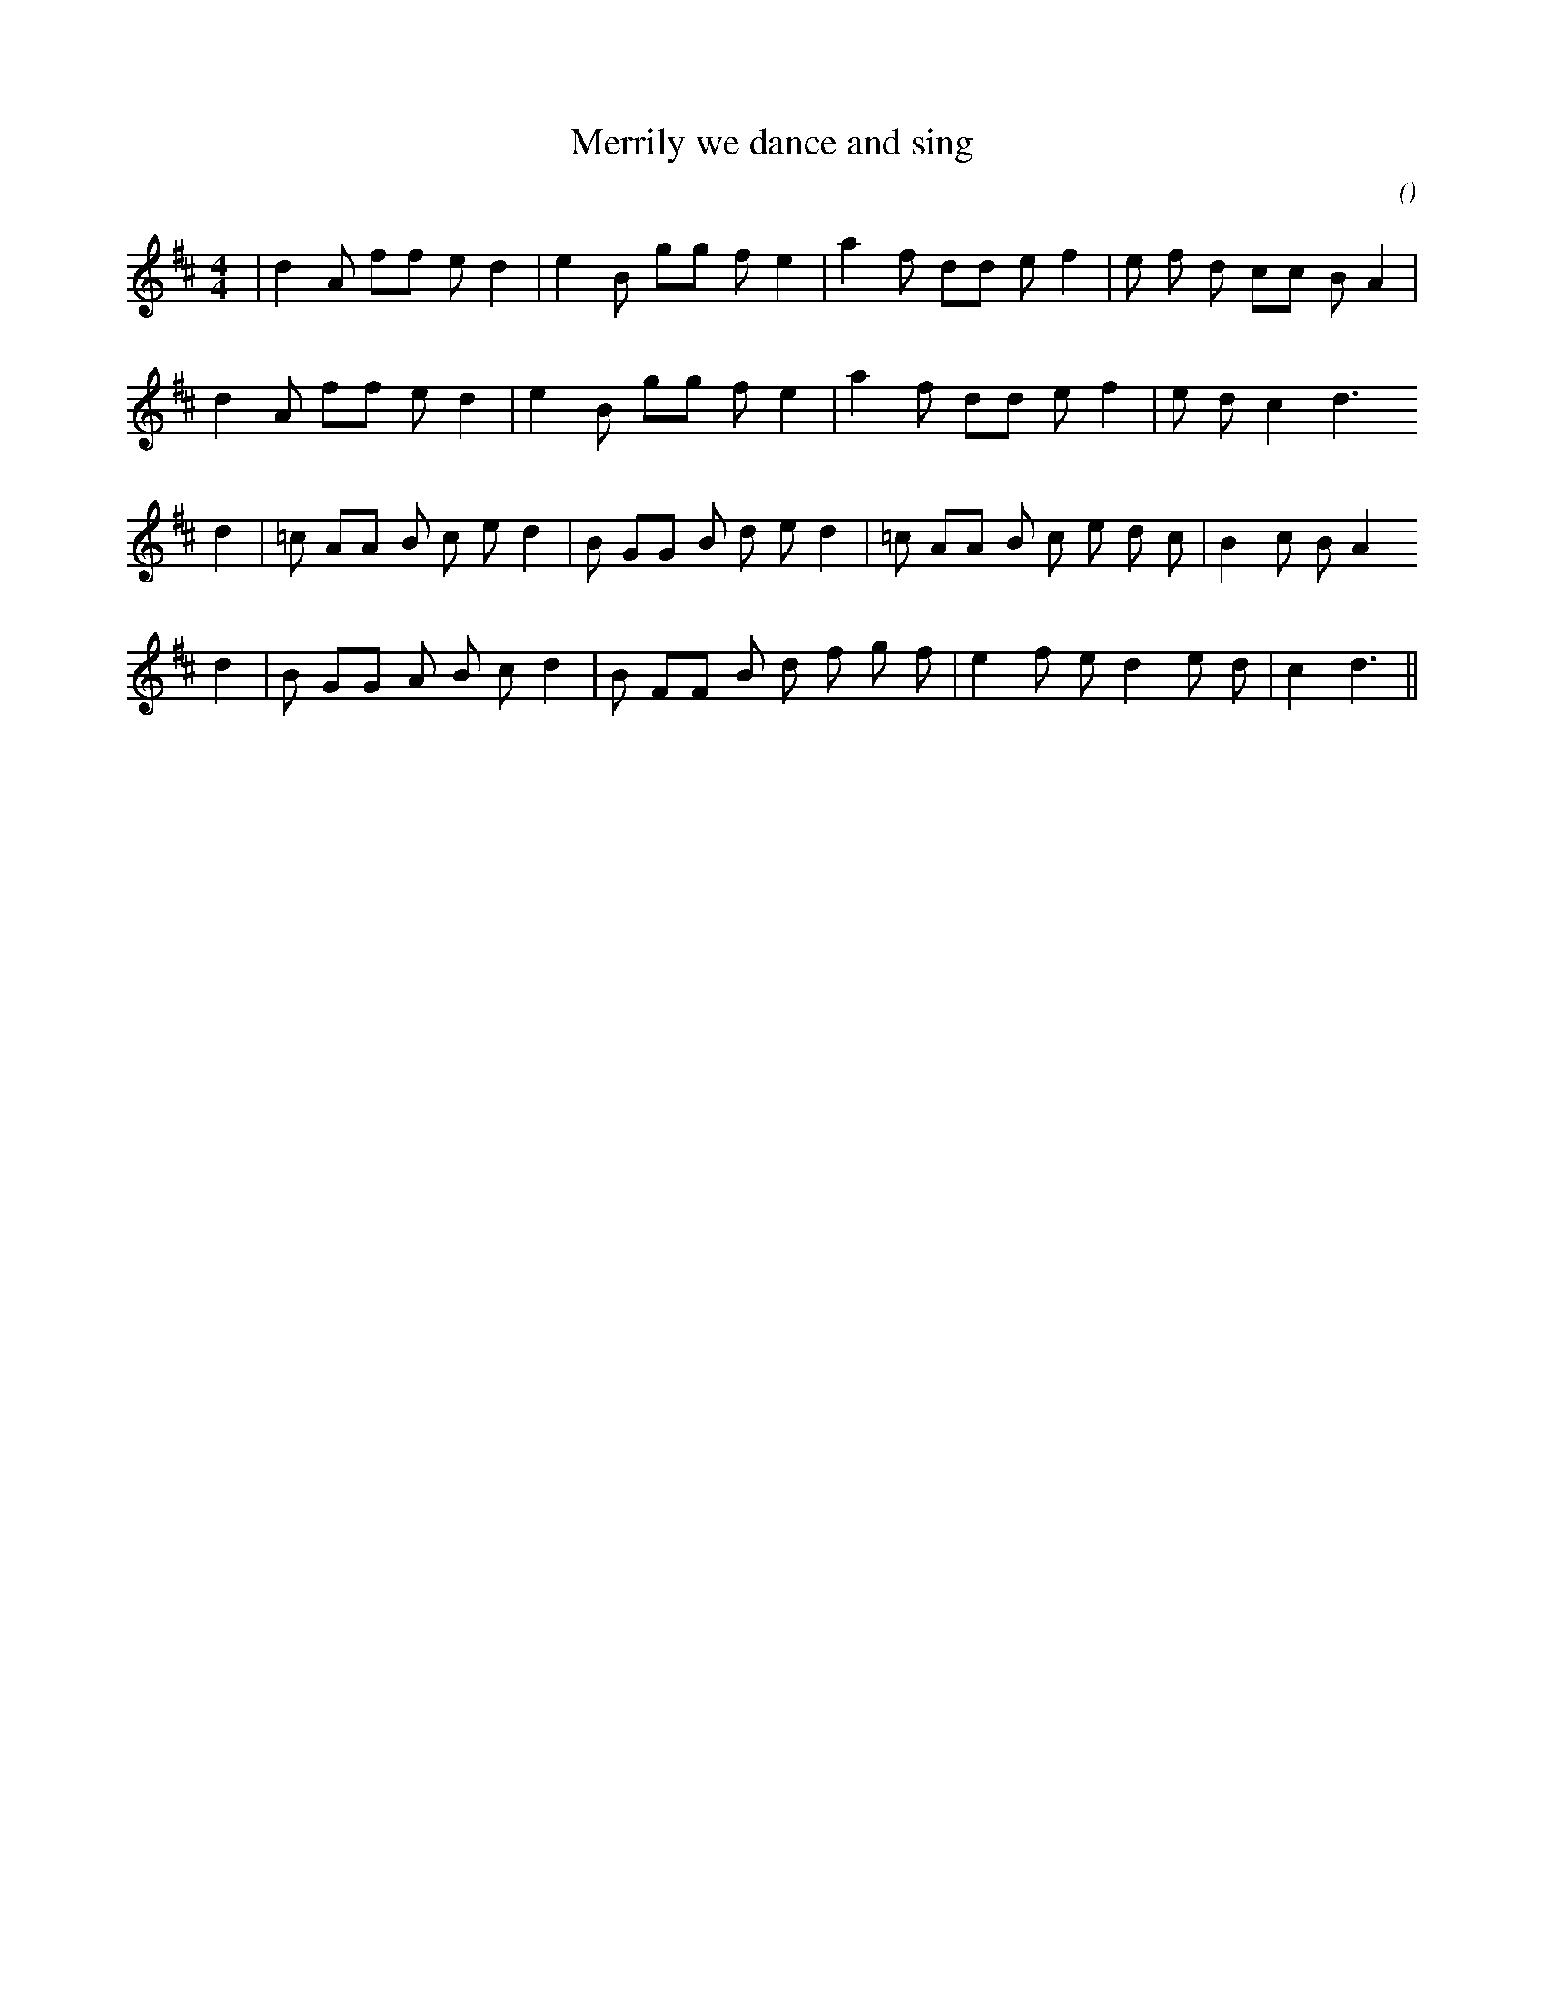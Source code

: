 X:1
T: Merrily we dance and sing
N:
C:
S:adapted
A:
O:
R:
M:4/4
K:D
I:speed 160
%W: A1
% voice 1 (1 lines, 25 notes)
K:D
M:4/4
L:1/16
|d4 A2 f2f2 e2 d4 |e4 B2 g2g2 f2 e4 |a4 f2 d2d2 e2 f4 |e2 f2 d2 c2c2 B2 A4 |
%W: A2
% voice 1 (1 lines, 22 notes)
d4 A2 f2f2 e2 d4 |e4 B2 g2g2 f2 e4 |a4 f2 d2d2 e2 f4 |e2 d2 c4 d6
%W: B1
% voice 1 (1 lines, 27 notes)
d4 |=c2 A2A2 B2 c2 e2 d4 |B2 G2G2 B2 d2 e2 d4 |=c2 A2A2 B2 c2 e2 d2 c2 |B4 c2 B2 A4
%W: B2
% voice 1 (1 lines, 24 notes)
d4 |B2 G2G2 A2 B2 c2 d4 |B2 F2F2 B2 d2 f2 g2 f2 |e4 f2 e2 d4 e2 d2 |c4 d6 ||
